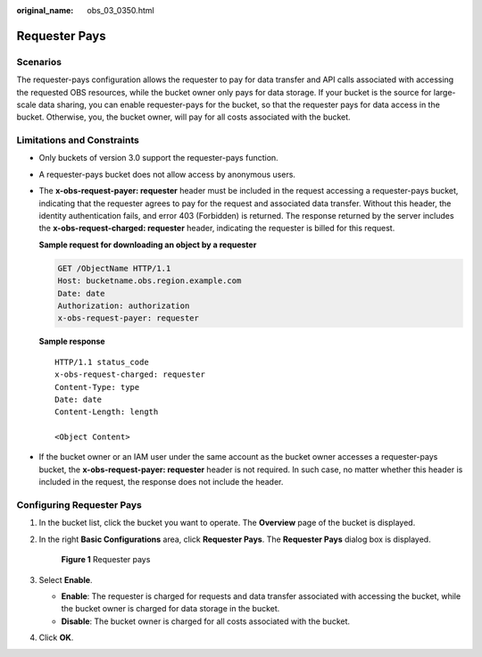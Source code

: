 :original_name: obs_03_0350.html

.. _obs_03_0350:

Requester Pays
==============

Scenarios
---------

The requester-pays configuration allows the requester to pay for data transfer and API calls associated with accessing the requested OBS resources, while the bucket owner only pays for data storage. If your bucket is the source for large-scale data sharing, you can enable requester-pays for the bucket, so that the requester pays for data access in the bucket. Otherwise, you, the bucket owner, will pay for all costs associated with the bucket.

Limitations and Constraints
---------------------------

-  Only buckets of version 3.0 support the requester-pays function.

-  A requester-pays bucket does not allow access by anonymous users.

-  The **x-obs-request-payer: requester** header must be included in the request accessing a requester-pays bucket, indicating that the requester agrees to pay for the request and associated data transfer. Without this header, the identity authentication fails, and error 403 (Forbidden) is returned. The response returned by the server includes the **x-obs-request-charged: requester** header, indicating the requester is billed for this request.

   **Sample request for downloading an object by a requester**

   .. code-block:: text

      GET /ObjectName HTTP/1.1
      Host: bucketname.obs.region.example.com
      Date: date
      Authorization: authorization
      x-obs-request-payer: requester

   **Sample response**

   ::

      HTTP/1.1 status_code
      x-obs-request-charged: requester
      Content-Type: type
      Date: date
      Content-Length: length

      <Object Content>

-  If the bucket owner or an IAM user under the same account as the bucket owner accesses a requester-pays bucket, the **x-obs-request-payer: requester** header is not required. In such case, no matter whether this header is included in the request, the response does not include the header.

Configuring Requester Pays
--------------------------

#. In the bucket list, click the bucket you want to operate. The **Overview** page of the bucket is displayed.

#. In the right **Basic Configurations** area, click **Requester Pays**. The **Requester Pays** dialog box is displayed.


   .. figure:: /_static/images/en-us_image_0250427066.png
      :alt: **Figure 1** Requester pays

      **Figure 1** Requester pays

#. Select **Enable**.

   -  **Enable**: The requester is charged for requests and data transfer associated with accessing the bucket, while the bucket owner is charged for data storage in the bucket.
   -  **Disable**: The bucket owner is charged for all costs associated with the bucket.

#. Click **OK**.
